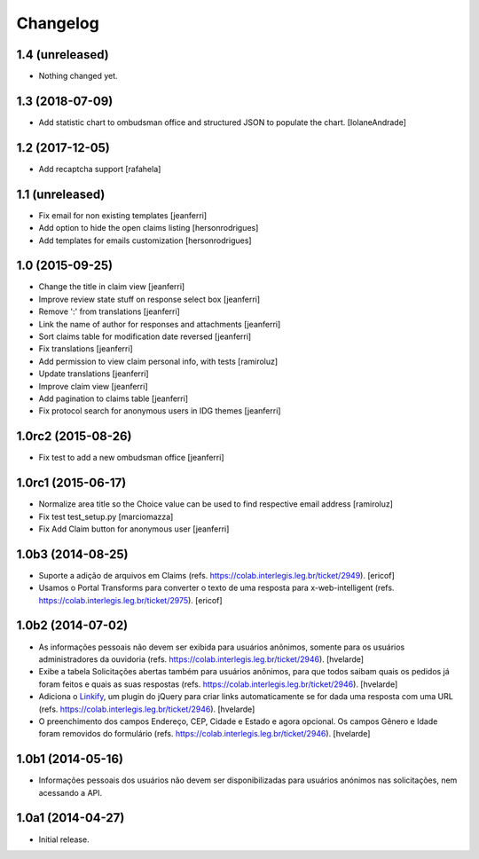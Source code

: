 Changelog
=========

1.4 (unreleased)
----------------

- Nothing changed yet.


1.3 (2018-07-09)
----------------

- Add statistic chart to ombudsman office and structured JSON to populate the chart.
  [IolaneAndrade]


1.2 (2017-12-05)
----------------

- Add recaptcha support
  [rafahela]


1.1 (unreleased)
----------------

- Fix email for non existing templates
  [jeanferri]

- Add option to hide the open claims listing
  [hersonrodrigues]

- Add templates for emails customization
  [hersonrodrigues]


1.0 (2015-09-25)
----------------

- Change the title in claim view
  [jeanferri]

- Improve review state stuff on response select box
  [jeanferri]

- Remove ':' from translations
  [jeanferri]

- Link the name of author for responses and attachments
  [jeanferri]

- Sort claims table for modification date reversed
  [jeanferri]

- Fix translations
  [jeanferri]

- Add permission to view claim personal info, with tests
  [ramiroluz]

- Update translations
  [jeanferri]

- Improve claim view
  [jeanferri]

- Add pagination to claims table
  [jeanferri]

- Fix protocol search for anonymous users in IDG themes
  [jeanferri]


1.0rc2 (2015-08-26)
-------------------

- Fix test to add a new ombudsman office
  [jeanferri]


1.0rc1 (2015-06-17)
-------------------

- Normalize area title so the Choice value can be used to find respective email address
  [ramiroluz]

- Fix test test_setup.py
  [marciomazza]

- Fix Add Claim button for anonymous user
  [jeanferri]


1.0b3 (2014-08-25)
------------------

- Suporte a adição de arquivos em Claims (refs. https://colab.interlegis.leg.br/ticket/2949).
  [ericof]

- Usamos o Portal Transforms para converter o texto de uma resposta para x-web-intelligent (refs. https://colab.interlegis.leg.br/ticket/2975).
  [ericof]


1.0b2 (2014-07-02)
------------------

- As informações pessoais não devem ser exibida para usuários anônimos,
  somente para os usuários administradores da ouvidoria
  (refs. https://colab.interlegis.leg.br/ticket/2946).
  [hvelarde]

- Exibe a tabela Solicitações abertas também para usuários anônimos, para que
  todos saibam quais os pedidos já foram feitos e quais as suas respostas
  (refs. https://colab.interlegis.leg.br/ticket/2946).
  [hvelarde]

- Adiciona o `Linkify`_, um plugin do jQuery para criar links automaticamente se for dada uma resposta com uma URL (refs. https://colab.interlegis.leg.br/ticket/2946).
  [hvelarde]

- O preenchimento dos campos Endereço, CEP, Cidade e Estado e agora opcional.
  Os campos Gênero e Idade foram removidos do formulário (refs. https://colab.interlegis.leg.br/ticket/2946).
  [hvelarde]


1.0b1 (2014-05-16)
------------------

- Informações pessoais dos usuários não devem ser disponibilizadas para
  usuários anónimos nas solicitações, nem acessando a API.


1.0a1 (2014-04-27)
------------------

- Initial release.

.. _`Linkify`: https://github.com/SoapBox/jQuery-linkify
